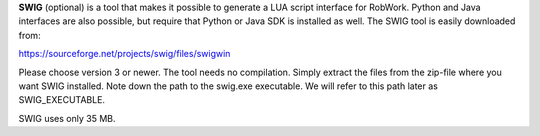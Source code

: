 **SWIG** (optional) is a tool that makes it possible to generate a LUA
script interface for RobWork. Python and Java interfaces are also
possible, but require that Python or Java SDK is installed as well. The
SWIG tool is easily downloaded from:

https://sourceforge.net/projects/swig/files/swigwin

Please choose version 3 or newer. The tool needs no compilation. Simply
extract the files from the zip-file where you want SWIG installed. Note
down the path to the swig.exe executable. We will refer to this path
later as SWIG\_EXECUTABLE.

SWIG uses only 35 MB.
